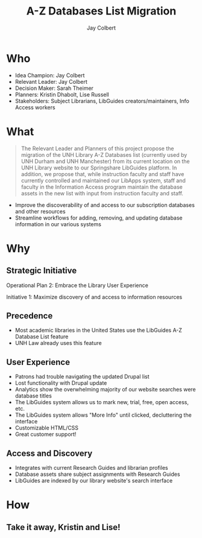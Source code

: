 #+title:     A-Z Databases List Migration
#+author:    Jay Colbert
#+email:     jay.colbert@unh.edu
#+options: toc:nil num:nil reveal_width:1400 reveal_height:1000 reveal_single_file:t
#+reveal_title_slide: <h1>%t</h1><h3>%a, Kristin Dhabolt, Lise Russell</h3>
#+reveal_theme: serif
#+reveal_extra_css: ./local.css

* Who

#+attr_reveal: :frag (appear)
+ Idea Champion: Jay Colbert
+ Relevant Leader: Jay Colbert
+ Decision Maker: Sarah Theimer
+ Planners: Kristin Dhabolt, Lise Russell
+ Stakeholders: Subject Librarians, LibGuides creators/maintainers, Info Access workers

* What

#+begin_quote
The Relevant Leader and Planners of this project propose the migration of the UNH Library A-Z Databases list (currently used by UNH Durham and UNH Manchester) from its current location on the UNH Library website to our Springshare LibGuides platform. In addition, we propose that, while instruction faculty and staff have currently controlled and maintained our LibApps system, staff and faculty in the Information Access program maintain the database assets in the new list with input from instruction faculty and staff.
#+end_quote

#+reveal: split

#+attr_reveal: :frag (appear)
+ Improve the discoverability of and access to our subscription databases and other resources
+ Streamline workflows for adding, removing, and updating database information in our various systems

* Why
** Strategic Initiative
Operational Plan 2: Embrace the Library User Experience

Initiative 1: Maximize discovery of and access to information resources

** Precedence
#+attr_reveal: :frag (appear)
  - Most academic libraries in the United States use the LibGuides A-Z Database List feature
  - UNH Law already uses this feature

** User Experience
#+attr_reveal: :frag (appear)
  - Patrons had trouble navigating the updated Drupal list
  - Lost functionality with Drupal update
  - Analytics show the overwhelming majority of our website searches were database titles
  - The LibGuides system allows us to mark new, trial, free, open access, etc.
  - The LibGuides system allows "More Info" until clicked, decluttering the interface
  - Customizable HTML/CSS
  - Great customer support!

** Access and Discovery
#+attr_reveal: :frag (appear)
  - Integrates with current Research Guides and librarian profiles
  - Database assets share subject assignments with Research Guides
  - LibGuides are indexed by our library website's search interface

* How
** Take it away, Kristin and Lise!
